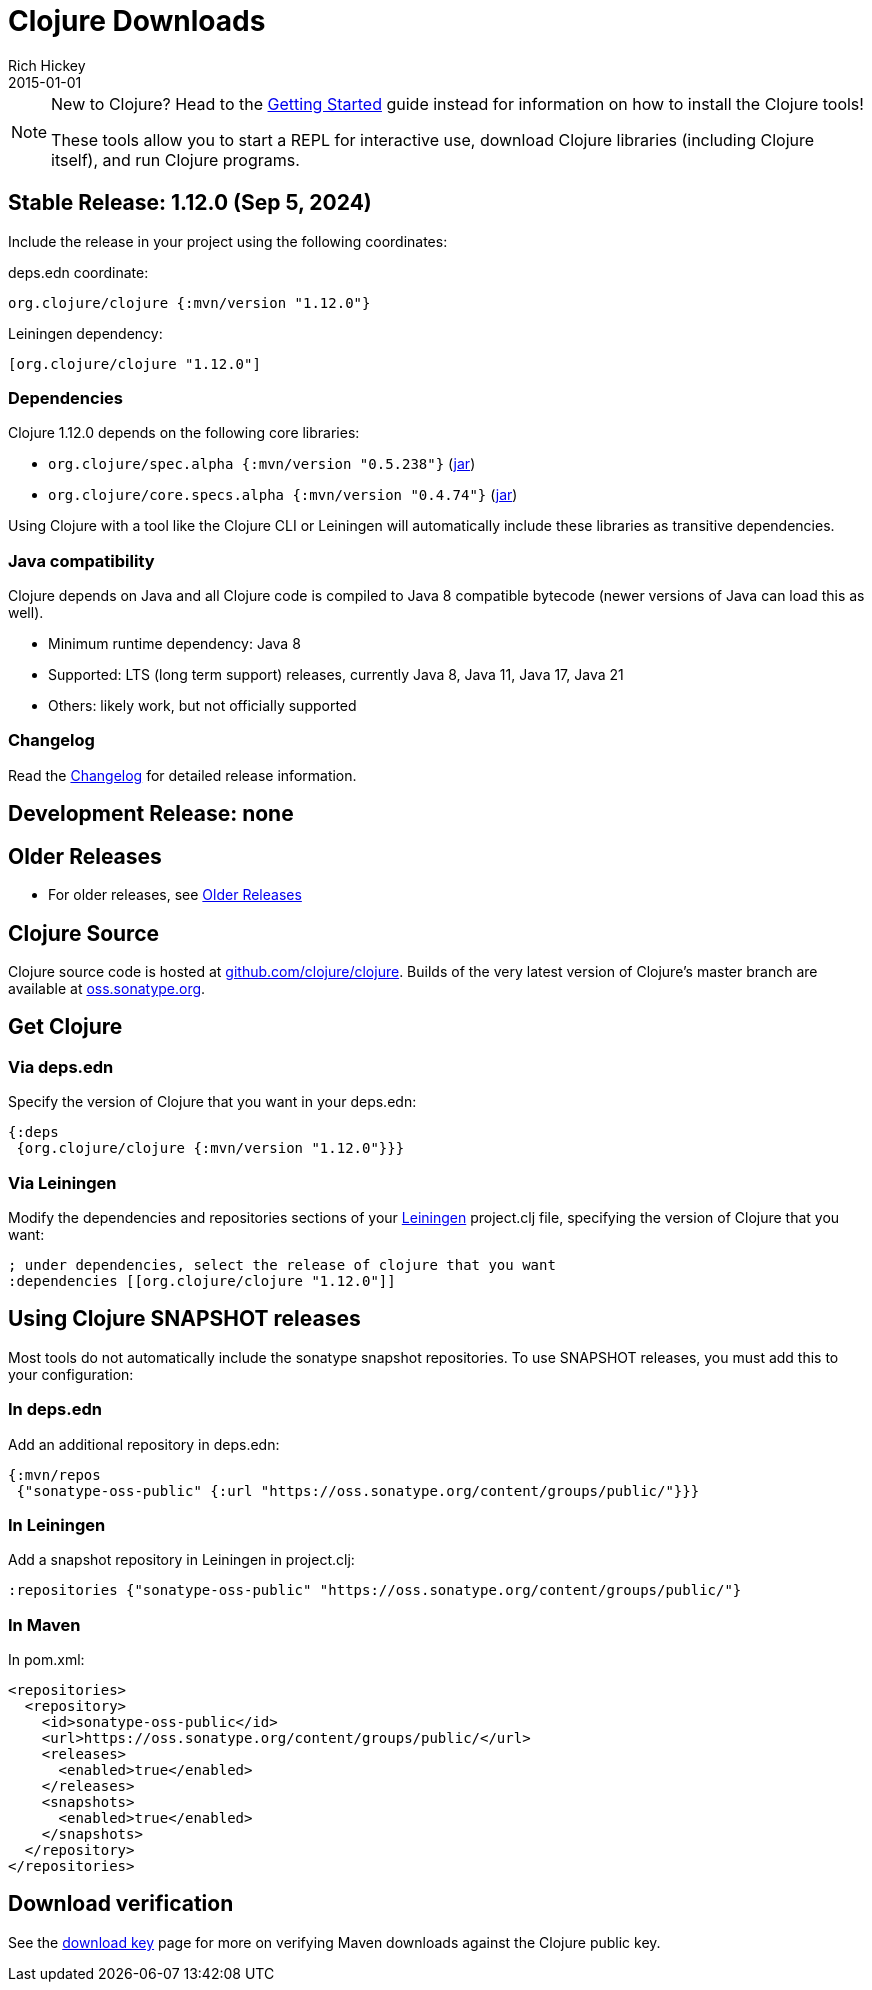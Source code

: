 = Clojure Downloads
Rich Hickey
2015-01-01
:jbake-type: releases
:toc: macro
:icons: font

ifdef::env-github,env-browser[:outfilesuffix: .adoc]

[NOTE]
====
New to Clojure? Head to the <<xref/../../guides/getting_started#,Getting Started>> guide instead for information on how to install the Clojure tools!

These tools allow you to start a REPL for interactive use, download Clojure libraries (including Clojure itself), and run Clojure programs.
====

[[stable]]
== Stable Release: 1.12.0 (Sep 5, 2024)

Include the release in your project using the following coordinates:

deps.edn coordinate:

[source,clojure]
----
org.clojure/clojure {:mvn/version "1.12.0"}
----

Leiningen dependency:

[source,clojure]
----
[org.clojure/clojure "1.12.0"]
----

=== Dependencies

Clojure 1.12.0 depends on the following core libraries:

 * `org.clojure/spec.alpha {:mvn/version "0.5.238"}` (https://repo1.maven.org/maven2/org/clojure/spec.alpha/0.5.238/spec.alpha-0.5.238.jar[jar])
 * `org.clojure/core.specs.alpha {:mvn/version "0.4.74"}` (https://repo1.maven.org/maven2/org/clojure/core.specs.alpha/0.4.74/core.specs.alpha-0.4.74.jar[jar])

Using Clojure with a tool like the Clojure CLI or Leiningen will automatically include these libraries as transitive dependencies.

=== Java compatibility

Clojure depends on Java and all Clojure code is compiled to Java 8 compatible bytecode (newer versions of Java can load this as well).

* Minimum runtime dependency: Java 8
* Supported: LTS (long term support) releases, currently Java 8, Java 11, Java 17, Java 21
* Others: likely work, but not officially supported

=== Changelog

Read the https://github.com/clojure/clojure/blob/master/changes.md[Changelog] for detailed release information.

[[dev]]
== Development Release: none

////
Include the release in your project using the following coordinates:

deps.edn coordinate:

[source,clojure]
----
org.clojure/clojure {:mvn/version "1.12.0-rc2"}
----

Leiningen dependency:

[source,clojure]
----
[org.clojure/clojure "1.12.0-rc2"]
----

* https://search.maven.org/#search%7Cga%7C1%7Cg%3A%22org.clojure%22%20AND%20a%3A%22clojure%22%20AND%20v%3A1.12.0*[Clojure 1.12.0 pre-release builds]
* <<devchangelog#,Dev changelog>>
* Dependencies:
** `org.clojure/spec.alpha {:mvn/version "0.5.238"}`
** `org.clojure/core.specs.alpha {:mvn/version "0.4.74"}`
* Requirements: Java 8 or higher (recommended: Java 8, Java 11, Java 17, Java 21)
////

== Older Releases

* For older releases, see <<downloads_older#,Older Releases>>

== Clojure Source

Clojure source code is hosted at https://github.com/clojure/clojure[github.com/clojure/clojure]. Builds of the very latest version of Clojure's master branch are available at https://oss.sonatype.org/content/repositories/snapshots/org/clojure/clojure/1.13.0-master-SNAPSHOT/[oss.sonatype.org].

== Get Clojure

=== Via deps.edn

Specify the version of Clojure that you want in your deps.edn:

[source,clojure]
----
{:deps
 {org.clojure/clojure {:mvn/version "1.12.0"}}}
----

=== Via Leiningen

Modify the dependencies and repositories sections of your https://leiningen.org/[Leiningen] project.clj file, specifying the version of Clojure that you want:
[source,clojure]
----
; under dependencies, select the release of clojure that you want
:dependencies [[org.clojure/clojure "1.12.0"]]
----

== Using Clojure SNAPSHOT releases

Most tools do not automatically include the sonatype snapshot repositories. To use SNAPSHOT releases, you must add this to your configuration:

=== In deps.edn

Add an additional repository in deps.edn:

[source,clojure]
----
{:mvn/repos
 {"sonatype-oss-public" {:url "https://oss.sonatype.org/content/groups/public/"}}}
----

=== In Leiningen

Add a snapshot repository in Leiningen in project.clj:

[source,clojure]
----
:repositories {"sonatype-oss-public" "https://oss.sonatype.org/content/groups/public/"}
----

=== In Maven

In pom.xml:

[source,xml]
----
<repositories>
  <repository>
    <id>sonatype-oss-public</id>
    <url>https://oss.sonatype.org/content/groups/public/</url>
    <releases>
      <enabled>true</enabled>
    </releases>
    <snapshots>
      <enabled>true</enabled>
    </snapshots>
  </repository>
</repositories>
----

== Download verification

See the <<download_key#,download key>> page for more on verifying Maven downloads against the Clojure public key.
